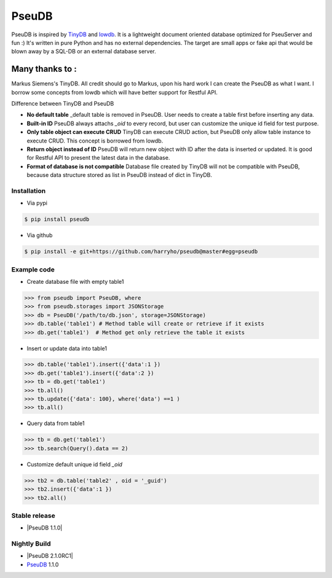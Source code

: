 PseuDB
----

|Build Status| |Coverage| |Version|


PseuDB is inspired by TinyDB_ and lowdb_. It is a lightweight document 
oriented database optimized for PseuServer and fun :) It's written in pure
Python and has no external dependencies. The target are small apps or 
fake api that would be blown away by a SQL-DB or an external database server.

Many thanks to :
================

Markus Siemens's TinyDB. All credit should go to Markus, upon his hard work
I can create the PseuDB as what I want. I borrow some concepts from lowdb which 
will have better support for Restful API. 

Difference between TinyDB and PseuDB

- **No default table** _default table is removed in PseuDB. User needs to create a table first before inserting any data. 

- **Built-in ID** PseuDB always attachs `_oid` to every record, but user can customize the unique id field for test purpose. 

- **Only table object can execute CRUD** TinyDB can execute CRUD action, but PseuDB only allow table instance to execute CRUD. This concept is borrowed from lowdb. 

- **Return object instead of ID** PseuDB will return new object with ID after the data is inserted or updated. It is good for Restful API to present the latest data in the database. 

- **Format of database is not compatible** Database file created by TinyDB will not be compatible with PseuDB, because data structure stored as list in PseuDB instead of dict in TinyDB. 


Installation
************

- Via pypi

.. code-block:: bash

    $ pip install pseudb

- Via github

.. code-block:: bash

    $ pip install -e git+https://github.com/harryho/pseudb@master#egg=pseudb


Example code
************

- Create database file with empty table1

.. code-block:: python

    >>> from pseudb import PseuDB, where
    >>> from pseudb.storages import JSONStorage
    >>> db = PseuDB('/path/to/db.json', storage=JSONStorage)
    >>> db.table('table1') # Method table will create or retrieve if it exists
    >>> db.get('table1')  # Method get only retrieve the table it exists

- Insert or update data into table1

.. code-block:: python

    >>> db.table('table1').insert({'data':1 })
    >>> db.get('table1').insert({'data':2 })
    >>> tb = db.get('table1')
    >>> tb.all()
    >>> tb.update({'data': 100}, where('data') ==1 )
    >>> tb.all()


- Query data from table1

.. code-block:: python

    >>> tb = db.get('table1')
    >>> tb.search(Query().data == 2)

- Customize default unique id field `_oid`

.. code-block:: python

    >>> tb2 = db.table('table2' , oid = '_guid')
    >>> tb2.insert({'data':1 })
    >>> tb2.all()


Stable release
**************

- |PseuDB 1.1.0|

Nightly Build
*************

- |PseuDB 2.1.0RC1|

- PseuDB_ 1.1.0

.. |Build Status| image:: https://travis-ci.org/harryho/pseudb.svg?branch=master
    :target: https://travis-ci.org/harryho/pseudb
.. |Coverage| image:: https://coveralls.io/repos/github/harryho/pseudb/badge.svg?branch=master
    :target: https://coveralls.io/github/harryho/pseudb?branch=master
.. |Version| image:: http://img.shields.io/pypi/v/pseudb.svg?style=flat-square
    :target: https://pypi.python.org/pypi/pseudb/
.. _TinyDB: https://github.com/msiemens/tinydb
.. _lowdb: https://github.com/typicode/lowdb
.. |PseuDB 1.1.0| target:: https://pypi.python.org/pypi?:action=display&name=pseudb&version=1.1.0
.. |PseuDB 2.1.0RC1| target:: https://pypi.python.org/pypi?:action=display&name=pseudb&version=2.1.0rc1